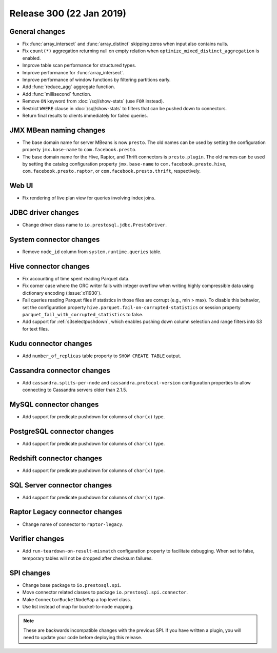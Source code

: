 =========================
Release 300 (22 Jan 2019)
=========================

General changes
---------------

* Fix :func:`array_intersect` and :func:`array_distinct`
  skipping zeros when input also contains nulls.
* Fix ``count(*)`` aggregation returning null on empty relation
  when ``optimize_mixed_distinct_aggregation`` is enabled.
* Improve table scan performance for structured types.
* Improve performance for :func:`array_intersect`.
* Improve performance of window functions by filtering partitions early.
* Add :func:`reduce_agg` aggregate function.
* Add :func:`millisecond` function.
* Remove ``ON`` keyword from :doc:`/sql/show-stats` (use ``FOR`` instead).
* Restrict ``WHERE`` clause in :doc:`/sql/show-stats`
  to filters that can be pushed down to connectors.
* Return final results to clients immediately for failed queries.

JMX MBean naming changes
------------------------

* The base domain name for server MBeans is now ``presto``. The old names can be
  used by setting the configuration property ``jmx.base-name`` to ``com.facebook.presto``.
* The base domain name for the Hive, Raptor, and Thrift connectors is ``presto.plugin``.
  The old names can be used by setting the catalog configuration property
  ``jmx.base-name`` to ``com.facebook.presto.hive``, ``com.facebook.presto.raptor``,
  or ``com.facebook.presto.thrift``, respectively.

Web UI
------

* Fix rendering of live plan view for queries involving index joins.

JDBC driver changes
-------------------

* Change driver class name to ``io.prestosql.jdbc.PrestoDriver``.

System connector changes
------------------------

* Remove ``node_id`` column from ``system.runtime.queries`` table.

Hive connector changes
----------------------

* Fix accounting of time spent reading Parquet data.
* Fix corner case where the ORC writer fails with integer overflow when writing
  highly compressible data using dictionary encoding (:issue:`x11930`).
* Fail queries reading Parquet files if statistics in those files are corrupt
  (e.g., min > max). To disable this behavior, set the configuration
  property ``hive.parquet.fail-on-corrupted-statistics``
  or session property ``parquet_fail_with_corrupted_statistics`` to false.
* Add support for :ref:`s3selectpushdown`, which enables pushing down
  column selection and range filters into S3 for text files.

Kudu connector changes
----------------------

* Add ``number_of_replicas`` table property to ``SHOW CREATE TABLE`` output.

Cassandra connector changes
---------------------------

* Add ``cassandra.splits-per-node`` and ``cassandra.protocol-version`` configuration
  properties to allow connecting to Cassandra servers older than 2.1.5.

MySQL connector changes
-----------------------

* Add support for predicate pushdown for columns of ``char(x)`` type.

PostgreSQL connector changes
----------------------------

* Add support for predicate pushdown for columns of ``char(x)`` type.

Redshift connector changes
---------------------------

* Add support for predicate pushdown for columns of ``char(x)`` type.

SQL Server connector changes
----------------------------

* Add support for predicate pushdown for columns of ``char(x)`` type.

Raptor Legacy connector changes
-------------------------------

* Change name of connector to ``raptor-legacy``.

Verifier changes
----------------

* Add ``run-teardown-on-result-mismatch`` configuration property to facilitate debugging.
  When set to false, temporary tables will not be dropped after checksum failures.

SPI changes
-----------

* Change base package to ``io.prestosql.spi``.
* Move connector related classes to package ``io.prestosql.spi.connector``.
* Make ``ConnectorBucketNodeMap`` a top level class.
* Use list instead of map for bucket-to-node mapping.

.. note::

    These are backwards incompatible changes with the previous SPI.
    If you have written a plugin, you will need to update your code
    before deploying this release.
